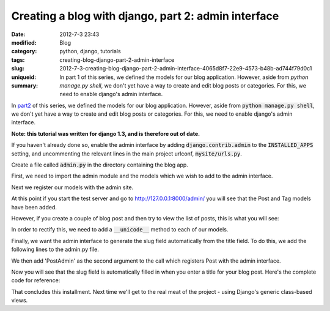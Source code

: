 Creating a blog with django, part 2: admin interface
####################################################

:date: 2012-7-3 23:43
:modified:
:category: Blog
:tags: python, django, tutorials
:slug: creating-blog-django-part-2-admin-interface
:uniqueid: 2012-7-3-creating-blog-django-part-2-admin-interface-4065d8f7-22e9-4573-b48b-ad744f79d0c1
:summary: In part 1 of this series, we defined the models for our blog application. However, aside from `python manage.py shell`, we don't yet have a way to create and edit blog posts or categories. For this, we need to enable django's admin interface.

In `part2 <{filename}2012_7_3_creating-blog-django-part-1-models.md>`_ of this series, we defined the models for our blog application. However, aside from :code:`python manage.py shell`, we don't yet have a way to create and edit blog posts or categories. For this, we need to enable django's admin interface.

**Note: this tutorial was written for django 1.3, and is therefore out of date.**

If you haven't already done so, enable the admin interface by adding :code:`django.contrib.admin` to the :code:`INSTALLED_APPS` setting, and uncommenting the relevant lines in the main project urlconf, :code:`mysite/urls.py`.

.. code-block:: python
    :linenos: table

    from django.conf.urls.defaults import patterns, include, url

    # Uncomment the next two lines to enable the admin:
    from django.contrib import admin
    admin.autodiscover()

    urlpatterns = patterns('',
        # Examples:
        # url(r'^$', 'mysite.views.home', name='home'),
        # url(r'^mysite/', include('mysite.foo.urls')),

        # Uncomment the admin/doc line below to enable admin documentation:
        # url(r'^admin/doc/', include('django.contrib.admindocs.urls')),

        # Uncomment the next line to enable the admin:
        url(r'^admin/', include(admin.site.urls)),
    )

Create a file called :code:`admin.py` in the directory containing the blog app.

First, we need to import the admin module and the models which we wish to add to the admin interface.

.. code-block:: python
    :linenos: table

    # admin.py

    from django.contrib import admin
    from mysite.blog.models import Post, Tag

Next we register our models with the admin site.

.. code-block:: python
    :linenos: table
    :linenostart: 6

    admin.site.register(Post)
    admin.site.register(Tag)

At this point if you start the test server and go to `<http://127.0.0.1:8000/admin/>`_ you will see that the Post and Tag models have been added.

.. image:: {attach}images/django-admin1.png
    :alt: Screenshot of admin interface

However, if you create a couple of blog post and then try to view the list of posts, this is what you will see:

.. image:: {attach}images/django-admin2.png
    :alt: Screenshot of admin interface

.. image:: {attach}images/django-admin3.png
    :alt: Screenshot of admin interface


In order to rectify this, we need to add a :code:`__unicode__` method to each of our models.

.. code-block:: python
    :linenos: none

    # models.py

    class Post(models.Model):
    ....
        def __unicode__(self):
            return self.title

    class Tag(models.Model):
    ....
        def __unicode__(self):
            return self.name

Finally, we want the admin interface to generate the slug field automatically from the title field. To do this, we add the following lines to the admin.py file.

.. code-block:: python
    :linenos: table
    :linenostart: 6

    class PostAdmin(admin.ModelAdmin):
        prepopulated_fields = {"slug": ("title",)}

We then add 'PostAdmin' as the second argument to the call which registers Post with the admin interface.

.. code-block:: python
    :linenos: table
    :linenostart: 9

    admin.site.register(Post, PostAdmin)

Now you will see that the slug field is automatically filled in when you enter a title for your blog post. Here\'s the complete code for reference:

.. code-block:: python
    :linenos: table

    # admin.py

    from django.contrib import admin
    from mysite.blog.models import Post, Tag

    class PostAdmin(admin.ModelAdmin):
        prepopulated_fields = {"slug": ("title",)}

    admin.site.register(Post, PostAdmin)
    admin.site.register(Tag)

.. code-block:: python
    :linenos: table

    # models.py

    from django.db import models
    from datetime import datetime

    class Tag(models.Model):
        name = models.CharField(max_length=20, unique=True)

        def __unicode__(self):
            return self.name

    class Post(models.Model):
        title = models.CharField(max_length=120)
        slug = models.SlugField(max_length=120, unique_for_date='publication_date')
        publication_date = models.DateTimeField(default=datetime.now)
        body = models.TextField()
        tags = models.ManyToManyField(Tag)

        def __unicode__(self):
            return self.title

That concludes this installment. Next time we'll get to the real meat of the project - using Django's generic class-based views.
